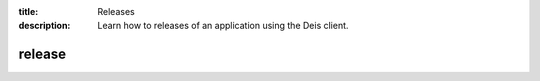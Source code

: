 :title: Releases
:description: Learn how to releases of an application using the Deis client.

.. _deis_releases:

release
=======

.. automethod:: client.deis.DeisClient.releases_list
.. automethod:: client.deis.DeisClient.releases_info
.. automethod:: client.deis.DeisClient.releases_rollback
